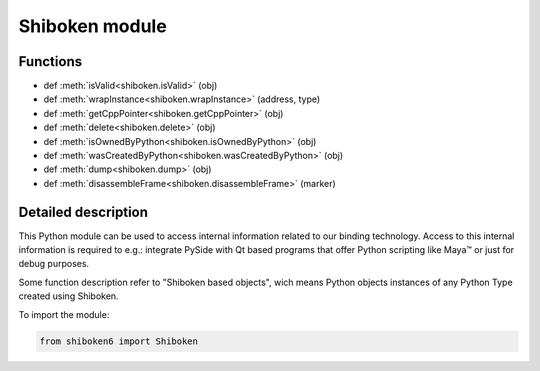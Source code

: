 .. module:: Shiboken

.. |maya| unicode:: Maya U+2122

.. _shiboken-module:

Shiboken module
***************

Functions
^^^^^^^^^

.. container:: function_list

    *    def :meth:`isValid<shiboken.isValid>` (obj)
    *    def :meth:`wrapInstance<shiboken.wrapInstance>` (address, type)
    *    def :meth:`getCppPointer<shiboken.getCppPointer>` (obj)
    *    def :meth:`delete<shiboken.delete>` (obj)
    *    def :meth:`isOwnedByPython<shiboken.isOwnedByPython>` (obj)
    *    def :meth:`wasCreatedByPython<shiboken.wasCreatedByPython>` (obj)
    *    def :meth:`dump<shiboken.dump>` (obj)
    *    def :meth:`disassembleFrame<shiboken.disassembleFrame>` (marker)

Detailed description
^^^^^^^^^^^^^^^^^^^^

This Python module can be used to access internal information related to our
binding technology. Access to this internal information is required to e.g.:
integrate PySide with Qt based programs that offer Python scripting like |maya|
or just for debug purposes.

Some function description refer to "Shiboken based objects", wich means
Python objects instances of any Python Type created using Shiboken.

To import the module:

.. code-block:: python

    from shiboken6 import Shiboken

.. function:: isValid(obj)

    Given a Python object, returns True if the object methods can be called
    without an exception being thrown. A Python wrapper becomes invalid when
    the underlying C++ object is destroyed or unreachable.

.. function:: wrapInstance(address, type)

    Creates a Python wrapper for a C++ object instantiated at a given memory
    address - the returned object type will be the same given by the user.

    The type must be a Shiboken type, the C++ object will not be
    destroyed when the returned Python object reach zero references.

    If the address is invalid or doesn't point to a C++ object of given type
    the behavior is undefined.

.. function:: getCppPointer(obj)

    Returns a tuple of longs that contain the memory addresses of the
    C++ instances wrapped by the given object.

.. function:: delete(obj)

    Deletes the C++ object wrapped by the given Python object.

.. function:: isOwnedByPython(obj)

    Given a Python object, returns True if Python is responsible for deleting
    the underlying C++ object, False otherwise.

    If the object was not a Shiboken based object, a TypeError is
    thrown.

.. function:: wasCreatedByPython(obj)

    Returns true if the given Python object was created by Python.

.. function:: dump(obj)

    Returns a string with implementation-defined information about the
    object.
    This method should be used **only** for debug purposes by developers
    creating their own bindings as no guarantee is provided that
    the string format will be the same across different versions.

    If the object is not a Shiboken based object, a message is printed.

.. function:: disassembleFrame(label)

    Prints the current executing Python frame to stdout and flushes.
    The disassembly is decorated by some label. Example:

    .. code-block:: python

        lambda: 42

    is shown from inside C++ as

    .. code-block:: c

        <label> BEGIN
          1           0 LOAD_CONST               1 (42)
                      2 RETURN_VALUE
        <label> END

    When you want to set a breakpoint at the `disassembleFrame` function
    and you use it from C++, you use the pure function name.

    When you want to use it from Python, you can insert it into your Python
    code and then maybe instead set a breakpoint at `SbkShibokenModule_disassembleFrame`
    which is the generated wrapper.

    `label` is a simple string in C++. In Python, you can use any object;
    internally the `str` function is called with it.

    This method should be used **only** for debug purposes by developers.

 .. function:: dumpTypeGraph(file_name)

    Dumps the inheritance graph of the types existing in libshiboken
    to ``.dot`` file for use with `Graphviz <https://graphviz.org/>`_.

.. function:: dumpWrapperMap()

    Dumps the map of wrappers existing in libshiboken to standard error.

.. function:: dumpConverters()

    Dumps the map of named converters existing in libshiboken to standard
    error.

 .. py:class:: VoidPtr(address, size = -1, writeable = 0)

     :param address: (PyBuffer, SbkObject, int, VoidPtr)
     :param size: int
     :param writeable: int

     Represents a chunk of memory by address and size and implements the ``buffer`` protocol.
     It can be constructed from a ``buffer``, a Shiboken based object, a memory address
     or another VoidPtr instance.

     .. py:method:: toBytes()

         :rtype: bytes

         Returns the contents as ``bytes``.
